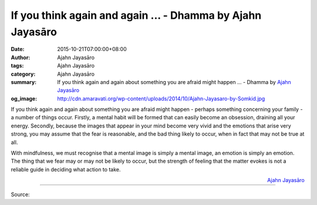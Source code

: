 If you think again and again ... - Dhamma by Ajahn Jayasāro
###########################################################

:date: 2015-10-21T07:00:00+08:00
:author: Ajahn Jayasāro
:tags: Ajahn Jayasāro
:category: Ajahn Jayasāro
:summary: If you think again and again about something you are afraid might happen ...
          - Dhamma by `Ajahn Jayasāro`_
:og_image: http://cdn.amaravati.org/wp-content/uploads/2014/10/Ajahn-Jayasaro-by-Somkid.jpg

If you think again and again about something you are afraid might happen -
perhaps something concerning your family - a number of things occur. Firstly, a
mental habit will be formed that can easily become an obsession, draining all
your energy. Secondly, because the images that appear in your mind become very
vivid and the emotions that arise very strong, you may assume that the fear is
reasonable, and the bad thing likely to occur, when in fact that may not be true
at all.

With mindfulness, we must recognise that a mental image is simply a mental
image, an emotion is simply an emotion. The thing that we fear may or may not be
likely to occur, but the strength of feeling that the matter evokes is not a
reliable guide in deciding what action to take.

.. container:: align-right

  `Ajahn Jayasāro`_

.. image:: https://scontent.fkhh1-2.fna.fbcdn.net/v/t1.0-9/12108850_801412853300736_6804807988049435192_n.jpg?_nc_cat=0&oh=6196fd4827c8bbc31035cb4950c76dd2&oe=5B3D3E41
   :align: center
   :alt: If you think again and again

----

Source:

.. raw:: html

  <iframe src="https://www.facebook.com/plugins/post.php?href=https%3A%2F%2Fwww.facebook.com%2Fjayasaro.panyaprateep.org%2Fposts%2F801412853300736%3A0" width="auto" height="466" style="border:none;overflow:hidden" scrolling="no" frameborder="0" allowTransparency="true"></iframe>

.. _Ajahn Jayasāro: http://www.amaravati.org/biographies/ajahn-jayasaro/
